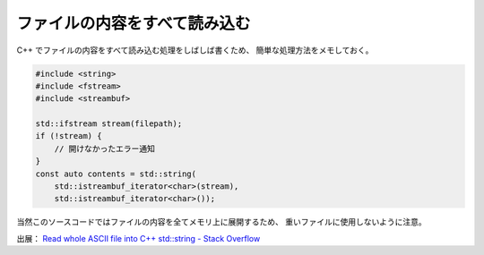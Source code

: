 ファイルの内容をすべて読み込む
===================================

C++ でファイルの内容をすべて読み込む処理をしばしば書くため、
簡単な処理方法をメモしておく。

.. code-block:: cpp

    #include <string>
    #include <fstream>
    #include <streambuf>

    std::ifstream stream(filepath);
    if (!stream) {
        // 開けなかったエラー通知
    }
    const auto contents = std::string(
        std::istreambuf_iterator<char>(stream),
        std::istreambuf_iterator<char>());

当然このソースコードではファイルの内容を全てメモリ上に展開するため、
重いファイルに使用しないように注意。

出展：
`Read whole ASCII file into C++ std::string - Stack Overflow <https://stackoverflow.com/questions/2602013/read-whole-ascii-file-into-c-stdstring>`_
